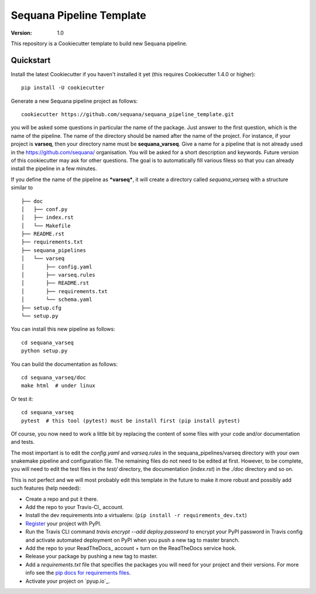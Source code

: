 =========================
Sequana Pipeline Template
=========================

:version: 1.0

This repository is a Cookiecutter template to build new Sequana pipeline.


Quickstart
----------

Install the latest Cookiecutter if you haven't installed it yet (this requires
Cookiecutter 1.4.0 or higher)::

    pip install -U cookiecutter

Generate a new Sequana pipeline project as follows::

    cookiecutter https://github.com/sequana/sequana_pipeline_template.git

you will be asked some questions in particular the name of the package. Just
answer to the first question, which is the name of the pipeline. The name of the
directory should be named after the name of the project. For instance, if your
project is **varseq**, then your directory name must be **sequana_varseq**. 
Give a name for a pipeline that is not already
used in the https://github.com/sequana/ organisation. You will be asked for a
short description and keywords. Future version of this cookiecutter may ask for
other questions. The goal is to automatically fill various filess so that you
can already install the pipeline in a few minutes.

If you define the name of the pipeline as ***varseq***, it will create a directory 
called *sequana_varseq* with a structure
similar to ::

    ├── doc
    │   ├── conf.py
    │   ├── index.rst
    │   └── Makefile
    ├── README.rst
    ├── requirements.txt
    ├── sequana_pipelines
    │   └── varseq
    │       ├── config.yaml
    │       ├── varseq.rules
    │       ├── README.rst
    │       ├── requirements.txt
    │       └── schema.yaml
    ├── setup.cfg
    └── setup.py

You can install this new pipeline as follows::


    cd sequana_varseq
    python setup.py

You can build the documentation as follows::

    cd sequana_varseq/doc
    make html  # under linux

Or test it::

    cd sequana_varseq
    pytest  # this tool (pytest) must be install first (pip install pytest)


Of course, you now need to work a little bit by replacing the content of some
files with your code and/or documentation and tests.

The most important is to edit the *config.yaml* and *varseq.rules* in the
sequana_pipelines/varseq directory with your own
snakemake pipeline and configuration file. The remaining files do not need to be
edited at first. However, to be complete, you will need to edit the test files in the *test/* directory, the documentation (*index.rst*) in the *./doc* directory and so on. 

This is not perfect and we will most probably edit this template in the future
to make it more robust and possibly add such features (help needed):

* Create a repo and put it there.
* Add the repo to your Travis-CI_ account.
* Install the dev requirements into a virtualenv. (``pip install -r requirements_dev.txt``)
* Register_ your project with PyPI.
* Run the Travis CLI command `travis encrypt --add deploy.password` to encrypt your PyPI password in Travis config
  and activate automated deployment on PyPI when you push a new tag to master branch.
* Add the repo to your ReadTheDocs_ account + turn on the ReadTheDocs service hook.
* Release your package by pushing a new tag to master.
* Add a `requirements.txt` file that specifies the packages you will need for
  your project and their versions. For more info see the `pip docs for requirements files`_.
* Activate your project on `pyup.io`_.

.. _`pip docs for requirements files`: https://pip.pypa.io/en/stable/user_guide/#requirements-files
.. _Register: https://packaging.python.org/tutorials/packaging-projects/#uploading-the-distribution-archives
